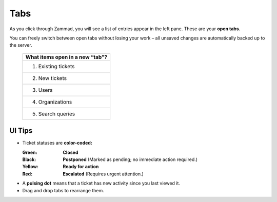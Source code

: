 Tabs
====

As you click through Zammad, you will see a list of entries appear in the left pane. These are your **open tabs.**

You can freely switch between open tabs without losing your work – all unsaved changes are automatically backed up to the server.

.. figure:: images/gettingstarted/Zammad_Helpdesk_-_Tableiste.jpg
   :alt: Sample view of Tabs

   ..

   +---------------------------------+
   | What items open in a new “tab”? |
   +=================================+
   | 1. Existing tickets             |
   +---------------------------------+
   | 2. New tickets                  |
   +---------------------------------+
   | 3. Users                        |
   +---------------------------------+
   | 4. Organizations                |
   +---------------------------------+
   | 5. Search queries               |
   +---------------------------------+

UI Tips
-------

* Ticket statuses are **color-coded:**

  :Green:  **Closed**
  :Black:  **Postponed** (Marked as pending; no immediate action required.)
  :Yellow: **Ready for action**
  :Red:    **Escalated** (Requires urgent attention.)
* A **pulsing dot** means that a ticket has new activity since you last viewed it.
* Drag and drop tabs to rearrange them.
